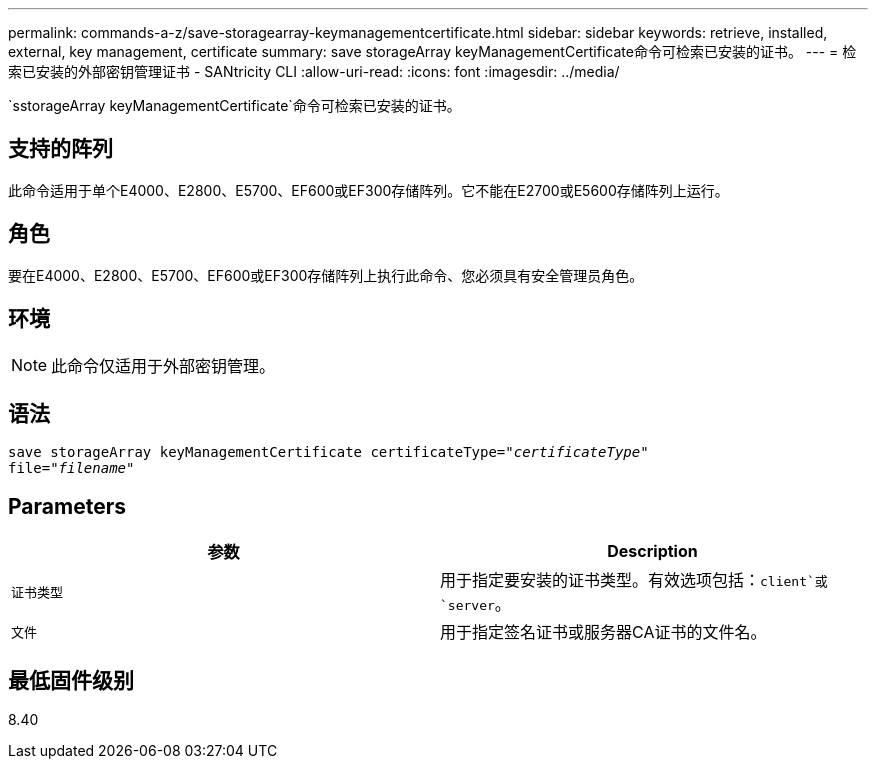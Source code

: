 ---
permalink: commands-a-z/save-storagearray-keymanagementcertificate.html 
sidebar: sidebar 
keywords: retrieve, installed, external, key management, certificate 
summary: save storageArray keyManagementCertificate命令可检索已安装的证书。 
---
= 检索已安装的外部密钥管理证书 - SANtricity CLI
:allow-uri-read: 
:icons: font
:imagesdir: ../media/


[role="lead"]
`sstorageArray keyManagementCertificate`命令可检索已安装的证书。



== 支持的阵列

此命令适用于单个E4000、E2800、E5700、EF600或EF300存储阵列。它不能在E2700或E5600存储阵列上运行。



== 角色

要在E4000、E2800、E5700、EF600或EF300存储阵列上执行此命令、您必须具有安全管理员角色。



== 环境

[NOTE]
====
此命令仅适用于外部密钥管理。

====


== 语法

[source, cli, subs="+macros"]
----

save storageArray keyManagementCertificate certificateType=pass:quotes["_certificateType_"]
file=pass:quotes["_filename_"]
----


== Parameters

[cols="2*"]
|===
| 参数 | Description 


 a| 
`证书类型`
 a| 
用于指定要安装的证书类型。有效选项包括：`client`或`server`。



 a| 
`文件`
 a| 
用于指定签名证书或服务器CA证书的文件名。

|===


== 最低固件级别

8.40
